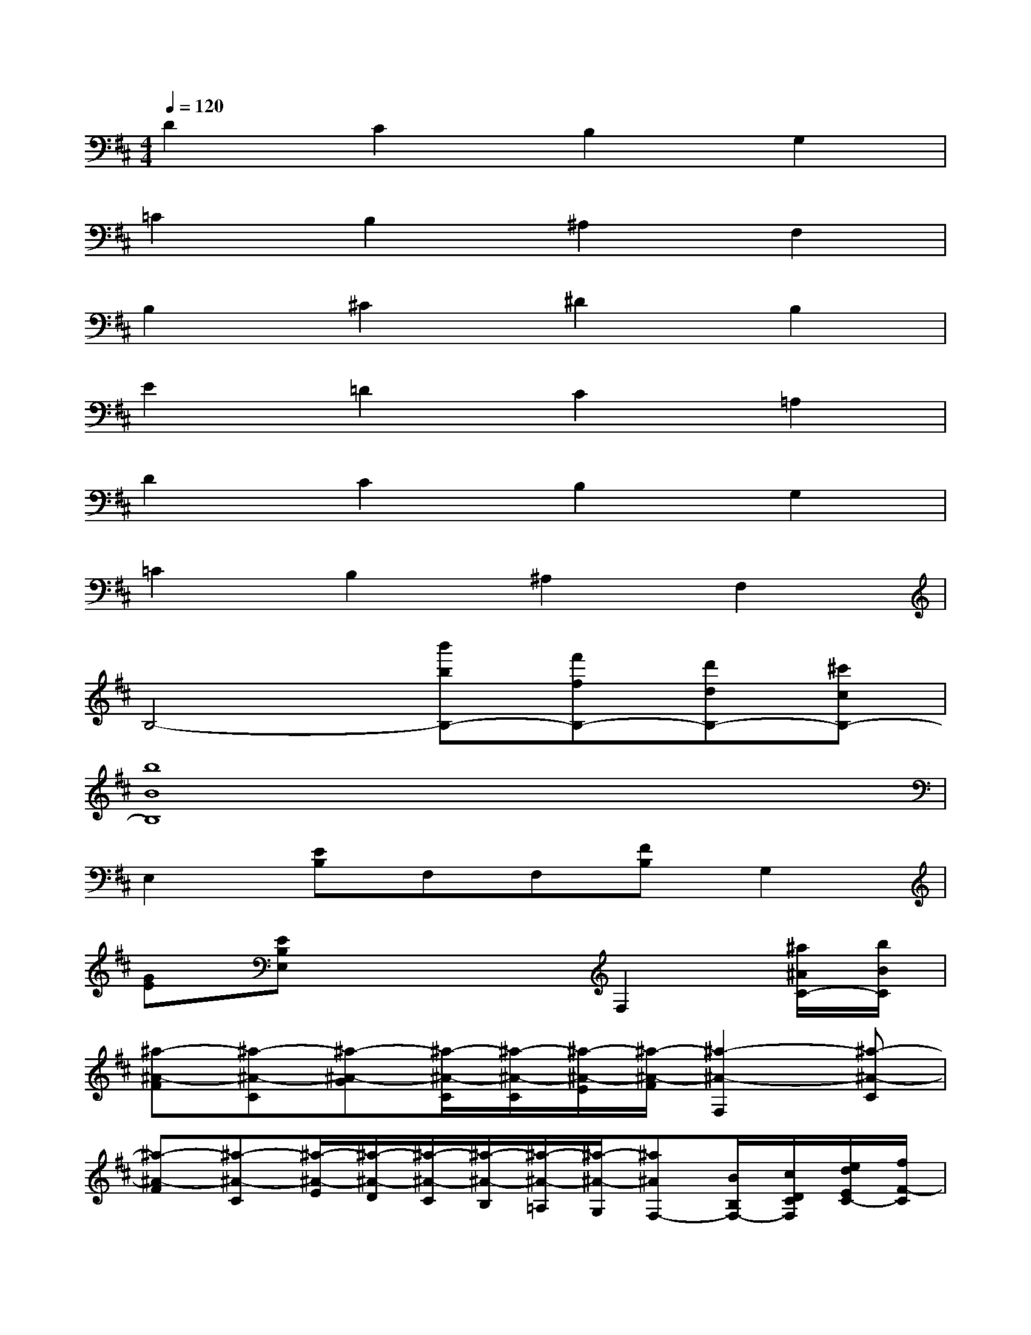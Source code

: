 X:1
T:
M:4/4
L:1/8
Q:1/4=120
K:D%2sharps
V:1
D2C2B,2G,2|
=C2B,2^A,2F,2|
B,2^C2^D2B,2|
E2=D2C2=A,2|
D2C2B,2G,2|
=C2B,2^A,2F,2|
B,4-[b'bB,-][f'fB,-][d'dB,-][^c'cB,-]|
[b8B8B,8]|
E,2[EB,]F,F,[FB,]G,2|
[GE][EB,E,]x3F,2[^a/2^A/2C/2-][b/2B/2C/2]|
[^a-^A-F][^a-^A-C][^a-^A-G][^a/2-^A/2-C/2][^a/2-^A/2-C/2][^a/2-^A/2-E/2][^a/2-^A/2-F/2][^a2-^A2-F,2][^a-^A-C]|
[^a-^A-F][^a-^A-C][^a/2-^A/2-E/2][^a/2-^A/2-D/2][^a/2-^A/2-C/2][^a/2-^A/2-B,/2][^a/2-^A/2-=A,/2][^a/2-^A/2-G,/2][^a^AF,-][B/2B,/2F,/2-][c/2D/2C/2F,/2][e/2d/2E/2C/2-][f/2F/2-C/2]|
[g/2G/2F/2-][=a/2B/2A/2F/2][c'/2b/2c/2C/2-][d'/2e/2d/2C/2][f'/2-e'/2f/2-G/2-][f'/2-f/2-G/2][f'/2-f/2-C/2][f'/2-f/2-C/2][f'/2-f/2-E/2][f'/2-f/2-F/2][f'2-f2-F,2][f'-f-C]|
[f'fF][g'/2g/2C/2-][f'/2f/2e/2C/2][e'/2d'/2d/2E/2][c'/2d/2c/2D/2][d'/2-d/2-C/2][d'/2-d/2-B,/2][d'/2-d/2-A,/2][d'/2-d/2-G,/2][d'dF,-][c'-c-F,][c'-c-C]|
[c'-c-F][c'cC][b-B-G][b/2-B/2-C/2][b/2B/2C/2][^a/2-^A/2-E/2][^a/2-^A/2-F/2][^a^AF,-]F,[d'-d-C]|
[d'/2d/2F/2-][c'/2c/2B/2F/2][d'/2b/2d/2C/2-][c'/2c/2B/2C/2][c'/2b/2c/2E/2][b/2B/2^A/2D/2][^a/2g/2G/2C/2][f/2F/2E/2B,/2][f/2e/2F/2=A,/2][e/2E/2D/2G,/2][e/2d/2E/2F,/2-][d/2D/2F,/2-][cCF,][c/2C/2-][d/2D/2C/2]
